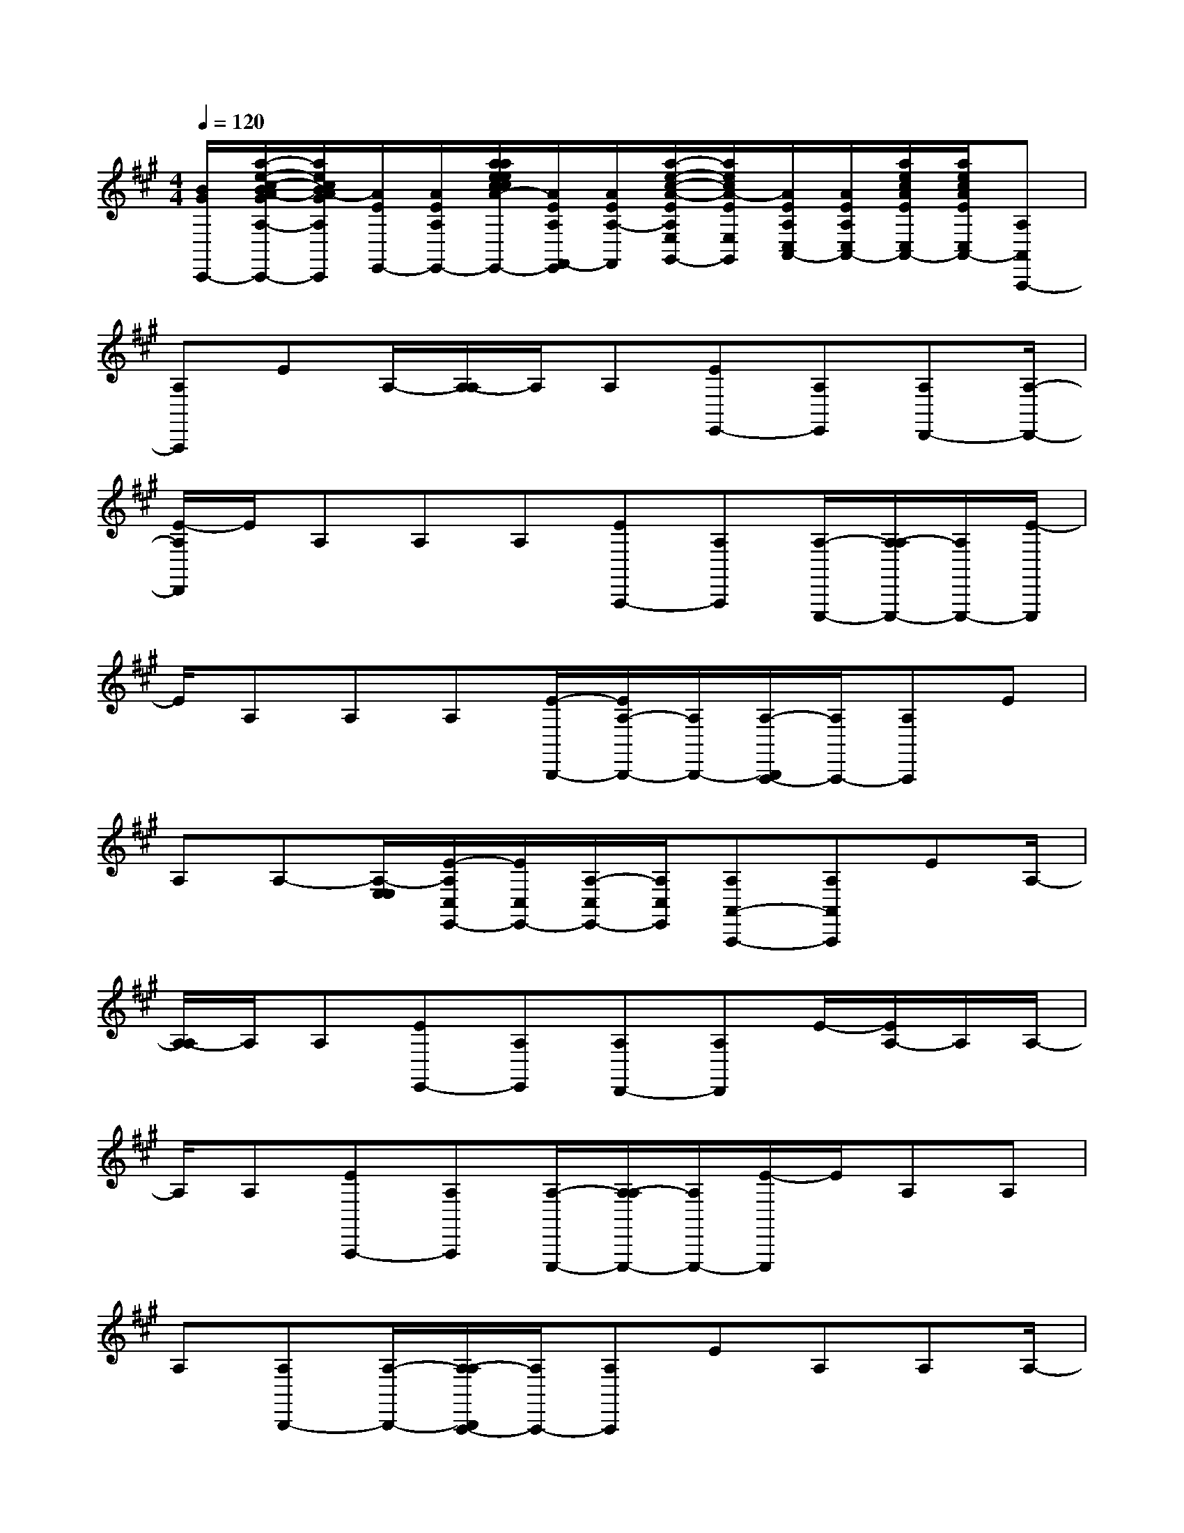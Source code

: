 X:1
T:
M:4/4
L:1/8
Q:1/4=120
K:A%3sharps
V:1
[B/2G/2C,,/2-][a/2-e/2-c/2-B/2A/2-G/2A,/2-C,,/2-][a/2e/2c/2B/2A/2-G/2A,/2C,,/2][A/2E/2E,,/2-][A/2E/2A,/2E,,/2-][a/2a/2e/2e/2c/2c/2A/2-A/2E/2E/2A,/2E,,/2-][A/2E/2A,/2F,,/2-E,,/2][A/2E/2A,/2-F,,/2][a/2-e/2-c/2-A/2-E/2A,/2E,/2G,,/2-][a/2e/2c/2A/2-E/2E,/2G,,/2][A/2E/2A,/2C,/2A,,/2-][A/2E/2A,/2C,/2A,,/2-][a/2e/2c/2A/2E/2C,/2A,,/2-][a/2e/2c/2A/2E/2C,/2A,,/2-][A,A,,A,,,-]|
[A,A,,,]EA,/2-[A,/2-A,/2]A,/2A,[EE,,-][A,E,,][A,D,,-][A,/2-D,,/2-]|
[E/2-A,/2D,,/2]E/2A,A,A,[EA,,,-][A,A,,,][A,/2-E,,,/2-][A,/2-A,/2E,,,/2-][A,/2E,,,/2-][E/2-E,,,/2]|
E/2A,A,A,[E/2-B,,,/2-][E/2A,/2-B,,,/2-][A,/2B,,,/2-][A,/2-B,,,/2A,,,/2-][A,/2A,,,/2-][A,A,,,]E|
A,A,-[A,/2-E,/2E,/2][E/2-A,/2C,/2E,,/2-][E/2C,/2E,,/2-][A,/2-C,/2E,,/2-][A,/2C,/2E,,/2][A,A,,-A,,,-][A,A,,A,,,]EA,/2-|
[A,/2-A,/2]A,/2A,[EE,,-][A,E,,][A,D,,-][A,D,,]E/2-[E/2A,/2-]A,/2A,/2-|
A,/2A,[EA,,,-][A,A,,,][A,/2-E,,,/2-][A,/2-A,/2E,,,/2-][A,/2E,,,/2-][E/2-E,,,/2]E/2A,A,|
A,[A,B,,,-][A,/2-B,,,/2-][A,/2-A,/2B,,,/2A,,,/2-][A,/2A,,,/2-][A,A,,,]EA,A,A,/2-|
[E/2-C/2-A,/2E,,/2-][E/2-C/2-E,,/2-][ECA,-E,,][C-A,-A,,,-][c/2-A/2-C/2A,/2-A,,,/2-][e/2-c/2A/2A,/2A,,,/2][e/2E/2-C/2-C,,/2-][E/2-C/2-A,/2C,,/2-][c/2A/2E/2C/2A,/2C,,/2-][e/2c/2A/2C,,/2][e/2E/2-C/2-E,,/2-][E/2-C/2-A,/2-E,,/2-][c/2-A/2-E/2-C/2-A,/2E,,/2-][e/2-c/2A/2E/2C/2E,,/2]|
[e/2E/2-C/2-A,/2E,,/2-][c/2A/2E/2-C/2-A,/2E,,/2-][e/2c/2A/2E/2-C/2-E,,/2-][e/2E/2D/2-C/2B,/2-F,,/2-E,,/2][D/2-B,/2-F,,/2-][d/2-A/2-D/2B,/2-A,/2-F,,/2-][f/2-d/2A/2B,/2A,/2F,,/2][f/2F/2-D/2-A,,/2-][F/2-D/2-A,/2A,,/2-][d/2A/2F/2-D/2-A,/2A,,/2-][f/2d/2A/2F/2D/2A,,/2][f/2F/2-D/2-B,,/2-][F/2-D/2-A,/2-B,,/2][d/2-A/2-F/2D/2A,/2C,/2-][f/2-d/2A/2C,/2][f/2F/2-D/2-A,/2D,/2-]|
[F/2D/2A,/2D,/2-][d/2A/2F/2-D/2-D,/2-][f/2d/2A/2F/2D/2D,/2][f/2G/2-E/2-E,,/2-][d/2-B/2-G/2-G/2E/2-E/2A,/2-E,,/2-][e/2-d/2B/2G/2-E/2A,/2E,,/2-][e/2G/2-E/2-G,,/2-E,,/2][G/2-E/2-A,/2G,,/2-][d/2B/2G/2-E/2-A,/2G,,/2-][e/2d/2B/2G/2E/2G,,/2][e/2F/2-D/2-B,,/2-][F/2-D/2-A,/2-B,,/2-][d/2-B/2-G/2-F/2-D/2-A,/2B,,/2][e/2-d/2B/2G/2-F/2D/2][e/2G/2-E/2-A,/2B,,/2-][G/2-E/2-A,/2B,,/2-]|
[e/2d/2d/2B/2B/2G/2-E/2-B,,/2-][e/2A/2-G/2F/2-E/2B,,/2C,,/2-][A/2-F/2-C,,/2-][c/2-A/2-F/2-A,/2-C,,/2-][e/2-c/2A/2F/2A,/2C,,/2][e/2B/2-F/2-E,,/2-][B/2-F/2-A,/2E,,/2-][c/2B/2-A/2F/2-A,/2E,,/2-][e/2c/2-B/2A/2-F/2E,,/2][e/2c/2-A/2-A,/2F,,/2-][c/2-A/2-A,/2-F,,/2][c/2-A/2-A,/2E,/2G,,/2-][e/2-c/2-A/2-A,/2E,/2C,/2A,,/2-G,,/2][e/2c/2-A/2-A,/2C,/2A,,/2-][c/2-A/2-C,/2A,,/2-][e/2c/2A/2C,/2A,,/2-]|
[e/2C/2A,/2A,,/2-A,,,/2-][C/2A,/2A,,/2-A,,,/2-][c/2-A/2-C/2A,/2-A,,/2-A,,,/2-][e/2-c/2A/2C/2A,/2A,,/2A,,,/2][e/2E/2C/2C,,/2-][E/2C/2A,/2C,,/2-][c/2A/2E/2C/2A,/2C,,/2-][e/2c/2A/2E/2C/2C,,/2][e/2E/2C/2E,,/2-][E/2C/2A,/2-E,,/2-][c/2-A/2-E/2C/2A,/2E,,/2-][e/2-c/2A/2E/2C/2E,,/2][e/2E/2C/2A,/2E,,/2-][E/2C/2A,/2E,,/2-][c/2A/2E/2C/2E,,/2-][e/2c/2A/2E/2C/2E,,/2]|
[e/2D/2B,/2F,,/2-][D/2B,/2F,,/2-][d/2-A/2-D/2B,/2A,/2-F,,/2-][f/2-d/2A/2D/2B,/2A,/2F,,/2][f/2F/2D/2A,,/2-][F/2D/2A,/2A,,/2-][d/2A/2F/2D/2A,/2A,,/2-][f/2d/2A/2F/2D/2A,,/2][f/2F/2D/2B,,/2-][F/2D/2A,/2-B,,/2][d/2-A/2-F/2D/2A,/2C,/2-][f/2-d/2A/2F/2D/2C,/2][f/2F/2D/2A,/2D,/2-][F/2D/2A,/2D,/2-][d/2A/2F/2D/2D,/2-][f/2d/2A/2F/2D/2D,/2]|
[f/2G/2E/2E,,/2-][G/2E/2E,,/2-][d/2-B/2-G/2-E/2A,/2-E,,/2-][e/2-d/2B/2G/2-E/2A,/2E,,/2][e/2G/2E/2G,,/2-][G/2E/2A,/2G,,/2-][d/2B/2G/2E/2A,/2G,,/2-][e/2d/2B/2G/2E/2G,,/2][e/2F/2D/2B,,/2-][F/2D/2A,/2-B,,/2-][d/2-B/2-G/2-F/2D/2A,/2B,,/2][e/2-d/2B/2G/2F/2D/2][e/2G/2E/2E/2A,/2A,/2B,,/2-][d/2B/2G/2E/2B,,/2-][e/2d/2B/2-G/2-E/2B,,/2-][e/2B/2G/2B,,/2C,,/2-]|
[B/2G/2C,,/2-][c/2-B/2A/2-G/2A,/2-C,,/2-][e/2-c/2B/2A/2-G/2A,/2C,,/2][e/2A/2E/2E,,/2-][A/2E/2A,/2E,,/2-][c/2A/2E/2A,/2E,,/2-][e/2c/2A/2-E/2E,,/2][e/2A/2E/2A,/2F,,/2-][A/2E/2A,/2-F,,/2][c/2-A/2-E/2A,/2E,/2G,,/2-][e/2-c/2A/2-E/2E,/2G,,/2][e/2A/2E/2A,/2C,/2A,,/2-][A/2E/2A,/2C,/2A,,/2-][c/2A/2E/2C,/2A,,/2-][e/2c/2A/2E/2C,/2A,,/2][A,/2-A,,/2-]